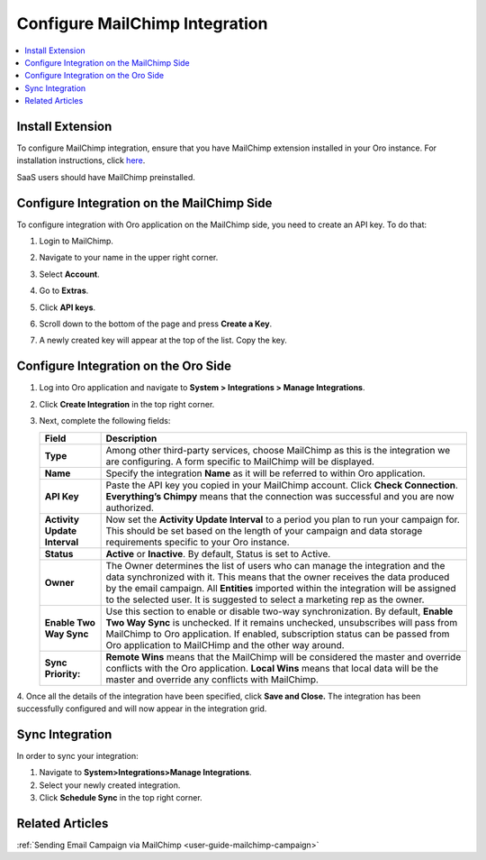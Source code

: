 .. _user-guide-mc-integration:

Configure MailChimp Integration
===============================

.. begin_include

.. contents:: :local:
    :depth: 2

Install Extension
-----------------

To configure MailChimp integration, ensure that you have MailChimp
extension installed in your Oro instance. For installation instructions,
click `here <https://marketplace.orocrm.com/package/orocrm-mailchimp-integration/>`_.

SaaS users should have MailChimp preinstalled.

.. _user-guide-mc-integration--mailchimp-side:

Configure Integration on the MailChimp Side
-------------------------------------------

To configure integration with Oro application on the MailChimp side, you need to
create an API key. To do that:

1. Login to MailChimp.

2. Navigate to your name in the upper right corner.

3. Select **Account**.

   .. image:: ../img/mc_email_campaign/mc_account.jpg

4. Go to **Extras**.

5. Click **API keys**.

   .. image:: ../img/mc_email_campaign/mc_extras_api.jpg

6. Scroll down to the bottom of the page and press **Create a Key**.

   .. image:: ../img/mc_email_campaign/mc_create_key.jpg

7. A newly created key will appear at the top of the list. Copy the key.

   .. image:: ../img/mc_email_campaign/mc_copy_key.jpg

.. _user-guide-mc-integration--oro-side:

Configure Integration on the Oro Side
-------------------------------------

1. Log into Oro application and navigate to **System > Integrations > Manage Integrations**.

   .. image:: ../img/mc_email_campaign/o_manage_integrations.jpg

2. Click **Create Integration** in the top right corner.

   .. image:: ../img/mc_email_campaign/o_create_integration.jpg

3. Next, complete the following fields:

   +------------------------------+-----------------------------------------------------------------------------------------------------------------------------------------------------------------------------------------------------------------------------------------------------------------------------------------------------------------------------------------+
   | **Field**                    | **Description**                                                                                                                                                                                                                                                                                                                         |
   +==============================+=========================================================================================================================================================================================================================================================================================================================================+
   | **Type**                     | Among other third-party services, choose MailChimp as this is the integration we are configuring. A form specific to MailChimp will be displayed.                                                                                                                                                                                       |
   +------------------------------+-----------------------------------------------------------------------------------------------------------------------------------------------------------------------------------------------------------------------------------------------------------------------------------------------------------------------------------------+
   | **Name**                     | Specify the integration **Name** as it will be referred to within Oro application.                                                                                                                                                                                                                                                      |
   +------------------------------+-----------------------------------------------------------------------------------------------------------------------------------------------------------------------------------------------------------------------------------------------------------------------------------------------------------------------------------------+
   | **API Key**                  | Paste the API key you copied in your MailChimp account. Click **Check Connection**. **Everything’s Chimpy** means that the connection was successful and    you are now authorized.                                                                                                                                                     |
   +------------------------------+-----------------------------------------------------------------------------------------------------------------------------------------------------------------------------------------------------------------------------------------------------------------------------------------------------------------------------------------+
   | **Activity Update Interval** | Now set the **Activity Update Interval** to a period you plan to run your campaign for. This should be set based on the length of your campaign and data    storage requirements specific to your Oro instance.                                                                                                                         |
   +------------------------------+-----------------------------------------------------------------------------------------------------------------------------------------------------------------------------------------------------------------------------------------------------------------------------------------------------------------------------------------+
   | **Status**                   | **Active** or **Inactive**. By default, Status is set to Active.                                                                                                                                                                                                                                                                        |
   +------------------------------+-----------------------------------------------------------------------------------------------------------------------------------------------------------------------------------------------------------------------------------------------------------------------------------------------------------------------------------------+
   | **Owner**                    | The Owner determines the list of users who can manage the integration and the data synchronized with it. This means that the owner receives the data    produced by the email campaign. All **Entities** imported within the integration will be assigned to the selected user. It is suggested to select a marketing rep as the owner. |
   +------------------------------+-----------------------------------------------------------------------------------------------------------------------------------------------------------------------------------------------------------------------------------------------------------------------------------------------------------------------------------------+
   | **Enable Two Way Sync**      | Use this section to enable or disable two-way synchronization. By default, **Enable Two Way Sync** is unchecked. If it remains unchecked, unsubscribes    will pass from MailChimp to Oro application. If enabled, subscription status can be passed from Oro application to MailCHimp and the other way around.                        |
   +------------------------------+-----------------------------------------------------------------------------------------------------------------------------------------------------------------------------------------------------------------------------------------------------------------------------------------------------------------------------------------+
   | **Sync Priority:**           | **Remote Wins** means that the MailChimp will be considered the master and override conflicts with the Oro application. **Local Wins** means that local data will    be the master and override any conflicts with MailChimp.                                                                                                           |
   +------------------------------+-----------------------------------------------------------------------------------------------------------------------------------------------------------------------------------------------------------------------------------------------------------------------------------------------------------------------------------------+

   .. image:: ../img/mc_email_campaign/o_choose_mc_integration.jpg

4. Once all the details of the integration have been specified, click **Save and Close.** The integration has been successfully configured and
will now appear in the integration grid.

Sync Integration
----------------

In order to sync your integration:

1. Navigate to **System>Integrations>Manage Integrations**.

2. Select your newly created integration.

3. Click **Schedule Sync** in the top right corner.

.. image:: ../img/mc_email_campaign/o_manage_integrations_orocrm_schedule_sync.jpg

Related Articles
----------------

:ref:`Sending Email Campaign via MailChimp <user-guide-mailchimp-campaign>`